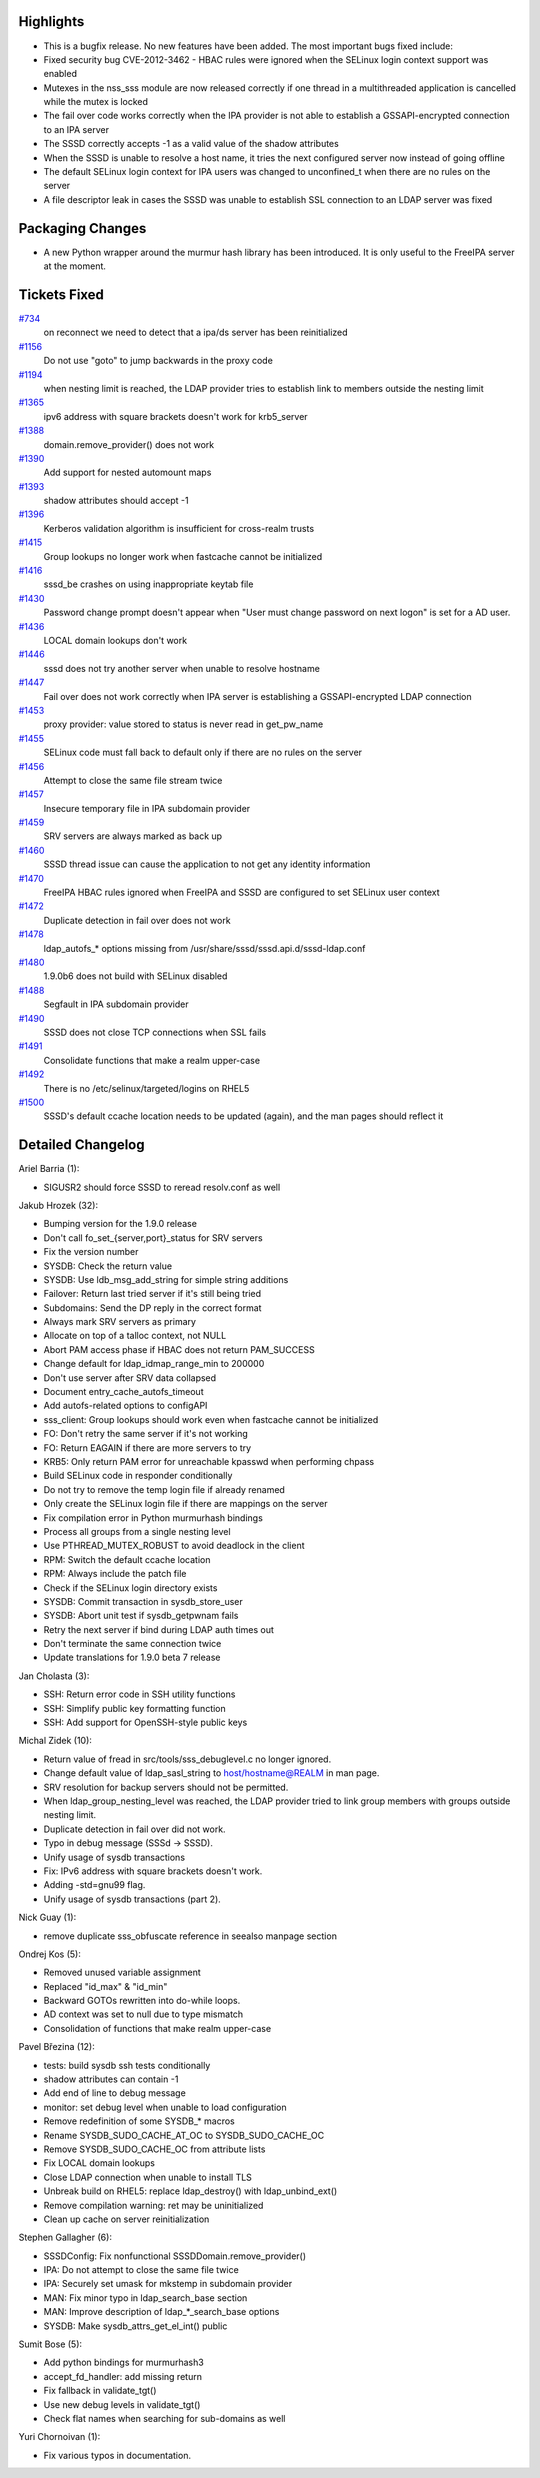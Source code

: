 Highlights
----------

-  This is a bugfix release. No new features have been added. The most
   important bugs fixed include:
-  Fixed security bug CVE-2012-3462 - HBAC rules were ignored when the
   SELinux login context support was enabled
-  Mutexes in the nss\_sss module are now released correctly if one
   thread in a multithreaded application is cancelled while the mutex is
   locked
-  The fail over code works correctly when the IPA provider is not able
   to establish a GSSAPI-encrypted connection to an IPA server
-  The SSSD correctly accepts -1 as a valid value of the shadow
   attributes
-  When the SSSD is unable to resolve a host name, it tries the next
   configured server now instead of going offline
-  The default SELinux login context for IPA users was changed to
   unconfined\_t when there are no rules on the server
-  A file descriptor leak in cases the SSSD was unable to establish SSL
   connection to an LDAP server was fixed

Packaging Changes
-----------------

-  A new Python wrapper around the murmur hash library has been
   introduced. It is only useful to the FreeIPA server at the moment.

Tickets Fixed
-------------

.. raw:: html

   <div>

`#734 </sssd/ticket/734>`__
    on reconnect we need to detect that a ipa/ds server has been
    reinitialized
`#1156 </sssd/ticket/1156>`__
    Do not use "goto" to jump backwards in the proxy code
`#1194 </sssd/ticket/1194>`__
    when nesting limit is reached, the LDAP provider tries to establish
    link to members outside the nesting limit
`#1365 </sssd/ticket/1365>`__
    ipv6 address with square brackets doesn't work for krb5\_server
`#1388 </sssd/ticket/1388>`__
    domain.remove\_provider() does not work
`#1390 </sssd/ticket/1390>`__
    Add support for nested automount maps
`#1393 </sssd/ticket/1393>`__
    shadow attributes should accept -1
`#1396 </sssd/ticket/1396>`__
    Kerberos validation algorithm is insufficient for cross-realm trusts
`#1415 </sssd/ticket/1415>`__
    Group lookups no longer work when fastcache cannot be initialized
`#1416 </sssd/ticket/1416>`__
    sssd\_be crashes on using inappropriate keytab file
`#1430 </sssd/ticket/1430>`__
    Password change prompt doesn't appear when "User must change
    password on next logon" is set for a AD user.
`#1436 </sssd/ticket/1436>`__
    LOCAL domain lookups don't work
`#1446 </sssd/ticket/1446>`__
    sssd does not try another server when unable to resolve hostname
`#1447 </sssd/ticket/1447>`__
    Fail over does not work correctly when IPA server is establishing a
    GSSAPI-encrypted LDAP connection
`#1453 </sssd/ticket/1453>`__
    proxy provider: value stored to status is never read in
    get\_pw\_name
`#1455 </sssd/ticket/1455>`__
    SELinux code must fall back to default only if there are no rules on
    the server
`#1456 </sssd/ticket/1456>`__
    Attempt to close the same file stream twice
`#1457 </sssd/ticket/1457>`__
    Insecure temporary file in IPA subdomain provider
`#1459 </sssd/ticket/1459>`__
    SRV servers are always marked as back up
`#1460 </sssd/ticket/1460>`__
    SSSD thread issue can cause the application to not get any identity
    information
`#1470 </sssd/ticket/1470>`__
    FreeIPA HBAC rules ignored when FreeIPA and SSSD are configured to
    set SELinux user context
`#1472 </sssd/ticket/1472>`__
    Duplicate detection in fail over does not work
`#1478 </sssd/ticket/1478>`__
    ldap\_autofs\_\* options missing from
    /usr/share/sssd/sssd.api.d/sssd-ldap.conf
`#1480 </sssd/ticket/1480>`__
    1.9.0b6 does not build with SELinux disabled
`#1488 </sssd/ticket/1488>`__
    Segfault in IPA subdomain provider
`#1490 </sssd/ticket/1490>`__
    SSSD does not close TCP connections when SSL fails
`#1491 </sssd/ticket/1491>`__
    Consolidate functions that make a realm upper-case
`#1492 </sssd/ticket/1492>`__
    There is no /etc/selinux/targeted/logins on RHEL5
`#1500 </sssd/ticket/1500>`__
    SSSD's default ccache location needs to be updated (again), and the
    man pages should reflect it

.. raw:: html

   </div>

Detailed Changelog
------------------

Ariel Barria (1):

-  SIGUSR2 should force SSSD to reread resolv.conf as well

Jakub Hrozek (32):

-  Bumping version for the 1.9.0 release
-  Don't call fo\_set\_{server,port}\_status for SRV servers
-  Fix the version number
-  SYSDB: Check the return value
-  SYSDB: Use ldb\_msg\_add\_string for simple string additions
-  Failover: Return last tried server if it's still being tried
-  Subdomains: Send the DP reply in the correct format
-  Always mark SRV servers as primary
-  Allocate on top of a talloc context, not NULL
-  Abort PAM access phase if HBAC does not return PAM\_SUCCESS
-  Change default for ldap\_idmap\_range\_min to 200000
-  Don't use server after SRV data collapsed
-  Document entry\_cache\_autofs\_timeout
-  Add autofs-related options to configAPI
-  sss\_client: Group lookups should work even when fastcache cannot be
   initialized
-  FO: Don't retry the same server if it's not working
-  FO: Return EAGAIN if there are more servers to try
-  KRB5: Only return PAM error for unreachable kpasswd when performing
   chpass
-  Build SELinux code in responder conditionally
-  Do not try to remove the temp login file if already renamed
-  Only create the SELinux login file if there are mappings on the
   server
-  Fix compilation error in Python murmurhash bindings
-  Process all groups from a single nesting level
-  Use PTHREAD\_MUTEX\_ROBUST to avoid deadlock in the client
-  RPM: Switch the default ccache location
-  RPM: Always include the patch file
-  Check if the SELinux login directory exists
-  SYSDB: Commit transaction in sysdb\_store\_user
-  SYSDB: Abort unit test if sysdb\_getpwnam fails
-  Retry the next server if bind during LDAP auth times out
-  Don't terminate the same connection twice
-  Update translations for 1.9.0 beta 7 release

Jan Cholasta (3):

-  SSH: Return error code in SSH utility functions
-  SSH: Simplify public key formatting function
-  SSH: Add support for OpenSSH-style public keys

Michal Zidek (10):

-  Return value of fread in src/tools/sss\_debuglevel.c no longer
   ignored.
-  Change default value of ldap\_sasl\_string to host/hostname@REALM in
   man page.
-  SRV resolution for backup servers should not be permitted.
-  When ldap\_group\_nesting\_level was reached, the LDAP provider tried
   to link group members with groups outside nesting limit.
-  Duplicate detection in fail over did not work.
-  Typo in debug message (SSSd -> SSSD).
-  Unify usage of sysdb transactions
-  Fix: IPv6 address with square brackets doesn't work.
-  Adding -std=gnu99 flag.
-  Unify usage of sysdb transactions (part 2).

Nick Guay (1):

-  remove duplicate sss\_obfuscate reference in seealso manpage section

Ondrej Kos (5):

-  Removed unused variable assignment
-  Replaced "id\_max" & "id\_min"
-  Backward GOTOs rewritten into do-while loops.
-  AD context was set to null due to type mismatch
-  Consolidation of functions that make realm upper-case

Pavel Březina (12):

-  tests: build sysdb ssh tests conditionally
-  shadow attributes can contain -1
-  Add end of line to debug message
-  monitor: set debug level when unable to load configuration
-  Remove redefinition of some SYSDB\_\* macros
-  Rename SYSDB\_SUDO\_CACHE\_AT\_OC to SYSDB\_SUDO\_CACHE\_OC
-  Remove SYSDB\_SUDO\_CACHE\_OC from attribute lists
-  Fix LOCAL domain lookups
-  Close LDAP connection when unable to install TLS
-  Unbreak build on RHEL5: replace ldap\_destroy() with
   ldap\_unbind\_ext()
-  Remove compilation warning: ret may be uninitialized
-  Clean up cache on server reinitialization

Stephen Gallagher (6):

-  SSSDConfig: Fix nonfunctional SSSDDomain.remove\_provider()
-  IPA: Do not attempt to close the same file twice
-  IPA: Securely set umask for mkstemp in subdomain provider
-  MAN: Fix minor typo in ldap\_search\_base section
-  MAN: Improve description of ldap\_\*\_search\_base options
-  SYSDB: Make sysdb\_attrs\_get\_el\_int() public

Sumit Bose (5):

-  Add python bindings for murmurhash3
-  accept\_fd\_handler: add missing return
-  Fix fallback in validate\_tgt()
-  Use new debug levels in validate\_tgt()
-  Check flat names when searching for sub-domains as well

Yuri Chornoivan (1):

-  Fix various typos in documentation.
